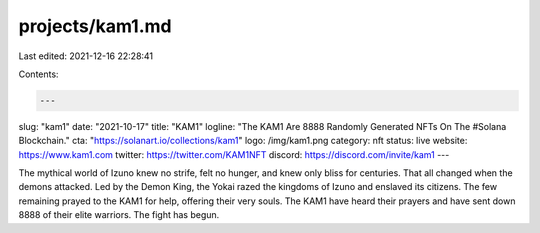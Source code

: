 projects/kam1.md
================

Last edited: 2021-12-16 22:28:41

Contents:

.. code-block:: md

    ---
slug: "kam1"
date: "2021-10-17"
title: "KAM1"
logline: "The KAM1 Are 8888 Randomly Generated NFTs On The #Solana Blockchain."
cta: "https://solanart.io/collections/kam1"
logo: /img/kam1.png
category: nft
status: live
website: https://www.kam1.com
twitter: https://twitter.com/KAM1NFT
discord: https://discord.com/invite/kam1
---

The mythical world of Izuno knew no strife, felt no hunger, and knew only bliss for centuries. That all changed when the demons attacked. Led by the Demon King, the Yokai razed the kingdoms of Izuno and enslaved its citizens. The few remaining prayed to the KAM1 for help, offering their very souls. The KAM1 have heard their prayers and have sent down 8888 of their elite warriors. The fight has begun.


